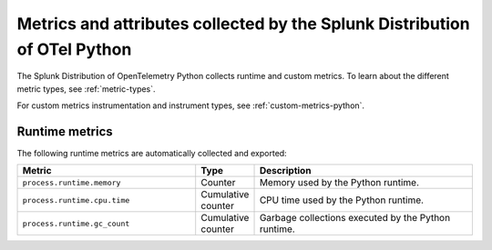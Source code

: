 .. _python-otel-metrics:

**************************************************************************
Metrics and attributes collected by the Splunk Distribution of OTel Python
**************************************************************************

.. meta::
   :description: The Splunk Distribution of OpenTelemetry Python collects the following runtime and custom metrics.

The Splunk Distribution of OpenTelemetry Python collects runtime and custom metrics. To learn about the different metric types, see :ref:`metric-types`.

For custom metrics instrumentation and instrument types, see :ref:`custom-metrics-python`.

.. _python-otel-runtime-metrics:

Runtime metrics
================================================

The following runtime metrics are automatically collected and exported:

.. list-table::
   :header-rows: 1
   :widths: 40 10 50
   :width: 100%

   * - Metric
     - Type
     - Description
   * - ``process.runtime.memory``
     - Counter
     - Memory used by the Python runtime.
   * - ``process.runtime.cpu.time``
     - Cumulative counter
     - CPU time used by the Python runtime.
   * - ``process.runtime.gc_count``
     - Cumulative counter
     - Garbage collections executed by the Python runtime.

